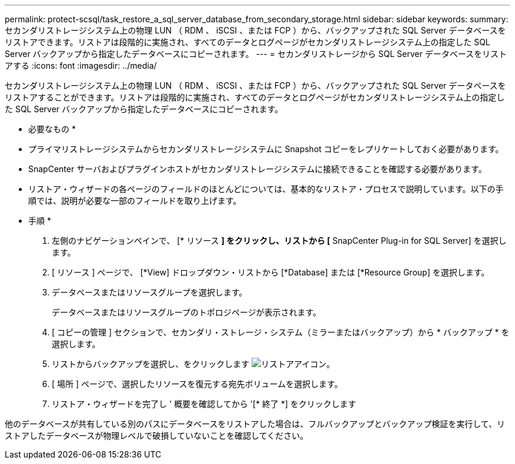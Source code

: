 ---
permalink: protect-scsql/task_restore_a_sql_server_database_from_secondary_storage.html 
sidebar: sidebar 
keywords:  
summary: セカンダリストレージシステム上の物理 LUN （ RDM 、 iSCSI 、または FCP ）から、バックアップされた SQL Server データベースをリストアできます。リストアは段階的に実施され、すべてのデータとログページがセカンダリストレージシステム上の指定した SQL Server バックアップから指定したデータベースにコピーされます。 
---
= セカンダリストレージから SQL Server データベースをリストアする
:icons: font
:imagesdir: ../media/


[role="lead"]
セカンダリストレージシステム上の物理 LUN （ RDM 、 iSCSI 、または FCP ）から、バックアップされた SQL Server データベースをリストアすることができます。リストアは段階的に実施され、すべてのデータとログページがセカンダリストレージシステム上の指定した SQL Server バックアップから指定したデータベースにコピーされます。

* 必要なもの *

* プライマリストレージシステムからセカンダリストレージシステムに Snapshot コピーをレプリケートしておく必要があります。
* SnapCenter サーバおよびプラグインホストがセカンダリストレージシステムに接続できることを確認する必要があります。
* リストア・ウィザードの各ページのフィールドのほとんどについては、基本的なリストア・プロセスで説明しています。以下の手順では、説明が必要な一部のフィールドを取り上げます。


* 手順 *

. 左側のナビゲーションペインで、 [* リソース *] をクリックし、リストから [* SnapCenter Plug-in for SQL Server] を選択します。
. [ リソース ] ページで、 [*View] ドロップダウン・リストから [*Database] または [*Resource Group] を選択します。
. データベースまたはリソースグループを選択します。
+
データベースまたはリソースグループのトポロジページが表示されます。

. [ コピーの管理 ] セクションで、セカンダリ・ストレージ・システム（ミラーまたはバックアップ）から * バックアップ * を選択します。
. リストからバックアップを選択し、をクリックします image:../media/restore_icon.gif["リストアアイコン"]。
. [ 場所 ] ページで、選択したリソースを復元する宛先ボリュームを選択します。
. リストア・ウィザードを完了し ' 概要を確認してから '[* 終了 *] をクリックします


他のデータベースが共有している別のパスにデータベースをリストアした場合は、フルバックアップとバックアップ検証を実行して、リストアしたデータベースが物理レベルで破損していないことを確認してください。
